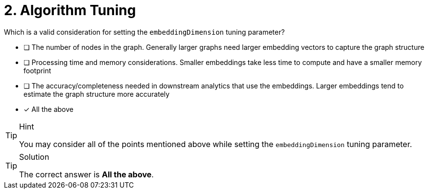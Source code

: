 [.question]
= 2. Algorithm Tuning

Which is a valid consideration for setting the `embeddingDimension` tuning parameter?

* [ ] The number of nodes in the graph.  Generally larger graphs need larger embedding vectors to capture the graph structure
* [ ] Processing time and memory considerations.  Smaller embeddings take less time to compute and have a smaller memory footprint
* [ ] The accuracy/completeness needed in downstream analytics that use the embeddings.  Larger embeddings tend to estimate the graph structure more accurately
* [x] All the above

[TIP,role=hint]
.Hint
====
You may consider all of the points mentioned above while setting the `embeddingDimension` tuning parameter.
====

[TIP,role=solution]
.Solution
====
The correct answer is **All the above**.
====
